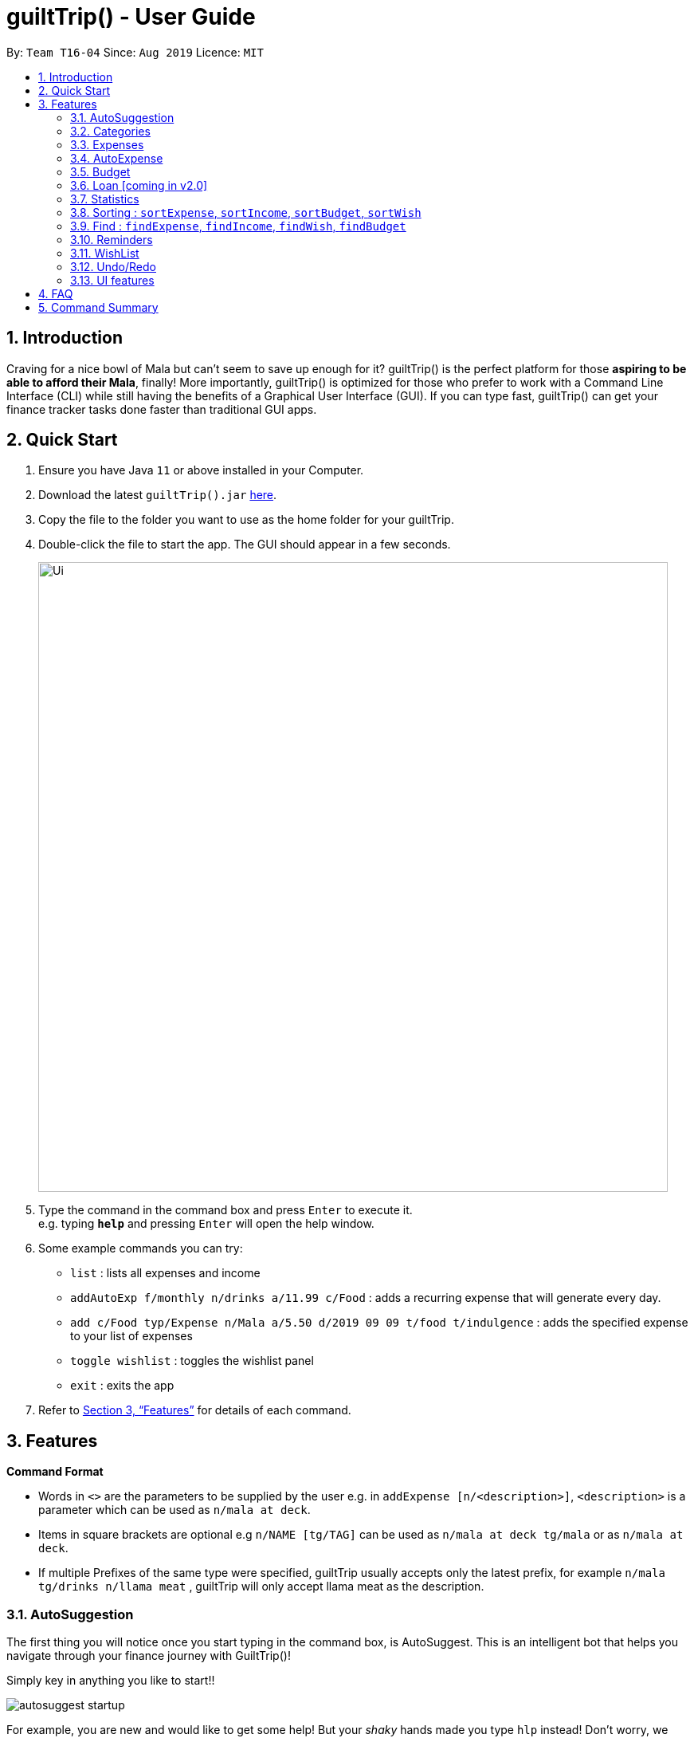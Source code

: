 = guiltTrip() - User Guide
:site-section: UserGuide
:toc:
:toc-title:
:toc-placement: preamble
:sectnums:
:imagesDir: images
:imagesDir: images/user-guide-pictures
:stylesDir: stylesheets
:xrefstyle: full
:experimental:
ifdef::env-github[]
:tip-caption: :bulb:
:note-caption: :information_source:
endif::[]
:repoURL: https://github.com/AY1920S1-CS2103-T16-4/main

By: `Team T16-04`      Since: `Aug 2019`      Licence: `MIT`

== Introduction

Craving for a nice bowl of Mala but can’t seem to save up enough for it? guiltTrip() is the perfect platform for those
*aspiring to be able to afford their Mala*, finally! More importantly, guiltTrip() is optimized for those who prefer to
work with a Command Line Interface (CLI) while still having the benefits of a Graphical User Interface (GUI). If you can
type fast, guiltTrip() can get your finance tracker tasks done faster than traditional GUI apps.

== Quick Start

.  Ensure you have Java `11` or above installed in your Computer.
.  Download the latest `guiltTrip().jar` link:{repoURL}/releases[here].
.  Copy the file to the folder you want to use as the home folder for your guiltTrip.
.  Double-click the file to start the app. The GUI should appear in a few seconds.
+
image::Ui.png[width="790"]
+
.  Type the command in the command box and press kbd:[Enter] to execute it. +
e.g. typing *`help`* and pressing kbd:[Enter] will open the help window.
.  Some example commands you can try:

* `list` : lists all expenses and income
* `addAutoExp f/monthly n/drinks a/11.99 c/Food` : adds a recurring expense that will generate every day.
* `add c/Food typ/Expense n/Mala a/5.50 d/2019 09 09 t/food t/indulgence` : adds the specified expense to your
list of expenses
* `toggle wishlist` : toggles the wishlist panel
* `exit` : exits the app

.  Refer to <<Features>> for details of each command.

[[Features]]
== Features

====
*Command Format*

* Words in `<>` are the parameters to be supplied by the user e.g. in `addExpense [n/<description>]`, `<description>` is
a parameter which can be used as `n/mala at deck`.
* Items in square brackets are optional e.g `n/NAME [tg/TAG]` can be used as `n/mala at deck tg/mala` or as `n/mala at deck`.
* If multiple Prefixes of the same type were specified, guiltTrip usually accepts only the latest prefix, for example `n/mala tg/drinks n/llama meat`
, guiltTrip will only accept llama meat as the description.
====

=== AutoSuggestion

The first thing you will notice once you start typing in the command box, is AutoSuggest.
This is an intelligent bot that helps you navigate through your finance journey with GuiltTrip()!

Simply key in anything you like to start!!

image::autosuggest_startup.png[]

For example, you are new and would like to get some help! But your __shaky__ hands made you
type `hlp` instead! Don't worry, we have a Edit-Distance-based algorithm that can predict your
command. Isn't that cool?

image::autosuggest_hlp.png[]

Ahh okay! Seems that we can just kick start right away! How about recording that mala we ate at The Deck
this afternoon!

image::autosuggest_addExpense.png[]

Now since `addExpense` is a valid command, your friendly AutoSuggester is showing you how to use this command!
Isn't this COOL?

=== Categories
Ever feel like your list of expenses are extremely messy? This is where categories come in handy! Every entry belongs to one category, which makes it easier for you to organize your data! Categories can be either grouped under Expense or Income.
GuiltTrip comes with a default set of Categories as listed below. All entries must have a category.

* Income: `Business,Salary,Gifts,Loans`
* Expense: `Food,Travel,Family,Bills,Entertainment,Transport,Shopping,HealthCare,Groceries,Rent`

Categories for Expense, Budget and Wish all belong under the Expense Category. Categories for Income belong under the Income Category.
An example would be when creating a new Budget, the category that the budget was created must belong to one of the existing categories in Expense.

==== Adding Category : `addCategory`
If the default set of categories does not cover your needs, you can add more by calling addCategory.

Adds a new Category for either Income or Expense. The category added must not currently exist in the application.
Category names are case-insensitive.

Format: `addCategory cat/<category type> n/<category name>`

* `<category type>`: The type of Category that the new addition is under.
* `<category name>`: The name of the new Category.

Example Usage:
[start = 1]
. If you want to add a new category *CodingServices* under Income, enter the command `addCategory cat/Income n/CodingServices`
+
image::addingCategory-1.png[]

. The new category will thus be added to guiltTrip. You can verify it using `listCategories`.
+
image::addingCategory-2.png[]

Other Examples:

* `addCategory cat/Expense n/Transport`
* `addCategory cat/Income n/Lottery`

===== Editing Category : `editCategory`
Edits a current category's description. The category to be edited must exist in the current list of Categories
whether it be in the Expense CategoryList or the Income CategoryList. The new name for the category must not be a
duplicate of existing categories.

Format: `editCategory cat/<category type> o/<old category name> n/<new category name>`

* `<category type>`: The type of Category that the edited Category is under.
* `<old category name>`: The original name of this Category.
* `<new category name>`: The new name of this Category.

Example Usage:
[start = 1]
. If you would like to edit an existing Category *Business* to *Bursary* under Income, enter the command `editCategory cat/Income o/Business n/Bursary`.
+
image::editingCategory-1.png[]

. The old category will thus be edited in guiltTrip. All existing entries will also be renamed as shown below.
+
image::editingCategory-2.png[]

Other Examples:

* `editCategory cat/Income o/Business n/HotelManagement`
* `editCategory cat/Expense o/Family n/Pets`

==== Listing Categories : `listCategories`

Lists all the current categories the user has.

Format: `listCategories`

Example: `listCategories`

==== Deleting Category : `deleteCategory`
Deletes a category from guiltTrip. The category that is deleted should not have any entries under it. It must also already exist in guiltTrip.

Format: `deleteCategory cat/<category type> n/<category name>`

* `<category type>`: The type of Category that the deleted Category is under.
* `<category name>`: The name of the deleted Category.

Example Usage:
[start = 1]
. If you would like to remove an existing Category *Rent* under Expense, type `deleteCategory cat/Expense n/Rent`
+
image::deletingCategory-1.png[]

. The old category will thus be deleted from guiltTrip. You can verify that it is removed using `listCategories`.
+
image::deletingCategory-2.png[]

Other Examples:

* `deleteCategory cat/Income n/Business`
* `deleteCategory cat/Expense n/Food`

=== Expenses
Want to feel guiltTripped by your one Mala and Bubble Tea per day? GulitTrip's main function is thus used to record your sinful expenses and income.

==== Adding Expense: `addExpense`
Adds a new expenditure to your total spending.
Inputs can be arranged in a different order. Tag may be omitted from the expenditure record. Category must already exist
in the list of categories. Amount must be larger than 0 and positive. Amount should also not be larger than 9999999.99.

Format: `addExpense cat/<category> n/<description> a/<expenditure> d/<date> [tg/<tag>]`

* `<category name>`: The `category` that the expense belongs to.
* `<description>`: The name of this expense.
* `<expenditure>`: The amount spent for this expense. It can contain at most 2 decimal points.
* `<date>`: The date of this expense.
* `<tag>`: Optional tags for this expense. The tag must not have spaces and most only be alphanumeric.

Example Usage:
[start = 1]
. If you would like to add a record of a recent splurging on mala, key in the command  `addExpense cat/Food typ/Expense n/Mala amt/5.50 d/2019 11 09 tg/food tg/indulgence` .
+
image::addingExpense-1.png[]

. You should see the new expense being added into in the list of entries as displayed below.
+
image::addingExpense-2.png[]

Other examples:

* `addExpense c/Gifts typ/Expense n/Rubber Duck for Yee Jian a/55 d/2019 11 09 tg/sanity check`
* `addExpense c/Travel typ/Expense n/Travel To Alaska a/550000 d/2019 09 09`

==== Adding Income : `addIncome`
Adds a new Income to your total income.
Inputs can be arranged in a different order. Tag may be omitted from the expenditure record. Category must already exist in the list of category.  Amount must be larger than 0 and positive. Amount should also not be larger than 9999999.99.

Format: `addIncome/<category name> n/<description> a/<expenditure> d/<date> [t/<tag>]`

* `<category name>`: The `category` that the entry belongs to.
* `<description>`: The name of this entry.
* `<expenditure>`: The amount spent for this income. It can contain at most 2 decimal points.
* `<date>`: The date of this income.
* `<tag>`: Optional tags for this income. The tag must not have spaces and must only be alphanumeric.

Example Usage:
[start = 1]
. If you would like to add a recent Income from a bursary, key in the command  `add cat/Gifts typ/Income n/Bursary amt/5000 d/2019 11 09 tg/reward for studying` .
. You should see the new income being added into in the list of entries as displayed below.

Other examples:

* `add c/Gifts typ/Income n/Durian a/200.00 d/2019 09 09 tg/food`
* `add c/Business typ/Income n/business Trip To Mars a/20000.00 d/2019 09 09`

==== Editing a Expense: `editExpense`

Edits a current entry with the given index number. You may edit one or more fields, but the category must already exist in the list of categories, whether it is Income Category or Expense Category.

Format: `editExpense <index> [cat/<category>] [n/<description>] [d/<date>] [a/<expenditure>] [tg/<tag>]`

* `<index>`: The `index` of the entry in the entry panel. Additionally the index must be greater than zero and positive.
* You can update any of the fields of the entry. But you must at least edit one field.

Example Usage:

[start = 1]
. If you would like to edit a recent Expense's tag, whereby the expense is located at index 2 as shown below,
key in the command  `editExpense 2 amt/999.99 tg/irreversiblecatastrophicdestructiontomykidneysandhealth`.
+
image::editingExpense-1.png[]

. You should see the new expense being edited in the list of entries as displayed below.
+
image::editingExpense-2.png[]

Other Examples:

* `editExpense 1 cat/Food n/deck mala with friends`
* `editExpense 3 cat/Business n/Selling Coding Services a/0.01`
* `editExpense 5 tg/helpmykidneys`

==== Deleting a Expense: `deleteExpense`

Deletes the recorded expenditure with the given index number.

Format: `deleteExpense <index>`

* `<index>`: The `index` of the entry in the entry panel. Additionally the index must be greater than zero and positive.

Example Usage:

[start = 1]
. If you would like to delete an expense, whereby the expense is located at index 6 as shown below,
key in the command  `deleteExpense 6`.
+
image::deleteExpense-1.png[]

. You should see the expense being deleted in the list of entries as displayed below.
+
image::deleteExpense-2.png[]

Other Examples:

* `deleteExpense 2`
* `deleteExpense 4`

=== AutoExpense

==== Adding AutoExpense : `addAutoExp`

Adds an automatically recurring expense every day/week/month (frequency) with the given description and amount.

Format: `addAutoExp f/<frequency> n/<description> a/<expenditure> c/<category>
 [t/<tag1> t/<tag2> d/<starting date>]`

To list all categories, you can type `listCategories`.

For frequency, we accept `month/day/year/week` and also `monthly/daily/weekly/fortnightly/yearly/anually`. Type away
and be pleased by the flexibility!

For dates, only dates within 2000 and 2100 are allowed. When you put a date before the current time,
past records will be automatically generated. At your own risk! GuiltTrip can't trip you for too far back.

Examples:

* `addAutoExp f/monthly n/spotify amt/11.99 cat/Entertainment`
* `addAutoExp f/week n/whampoa beancurd amt/1.80 cat/Food tg/indulgence d/10/10`
* `addAutoExp f/every day n/mixed rice @ finefood amt/3.80 cat/Food` yes we have that too!

View after the commands above is executed:

image::autoexpense_add.png[]

==== Editing AutoExpense : `editAutoExp`

Edits an automatically recurring expense every day/week/month (frequency) with the given description and amount.

Format: `editAutoExp <index> [f/<frequency> n/<description> a/<expenditure> c/<category>
 t/<tag1> t/<tag2> d/<starting date>]`

Note that only future `Expenses` generated will have the new properties you set in the current
AutoExpense object. Well, you can't rewrite history! If you made a mistake creating an `AutoExpense`
entry, try out the `undo` command, and then recreate it again. Use the `history` command to copy-paste-edit!

Examples:

* `editAutoExp 1 amt/5.99 n/spotify student`
* `editAutoExp 3 amt/3.30 n/mixed rice @ foodclique`

View after the commands above is executed:

image::autoexpense_edit.png[]

==== Deleting AutoExpense : `deleteAutoExp`

Deletes a current automatically recurring expenditure at the given index.

Format: `deleteAutoExp <index>`

This command only deletes the AutoExpense and stops future generation of such Expenses.
A `--recursive` flag will be shipped in `v2.0`.

Examples:

* `deleteAutoExp 1`
if you stopped your Spotify subscription.

View after the command above is executed:

image::autoexpense_delete.png[]

=== Budget
==== Adding Budget : `addBudget`

Adds a new budget for expenditure with a certain tag, if applicable. Period: day/week/month

Format: `addBudget c/<category> n/<description> a/<budget amount> d/<start date> p/<period> [t/<tag>]` +
Note: format for inputting period is <number><d/m/y> where d/m/y stands for days / months / years respectively
e.g. for a period input of 10 days, use 10d

Examples:

* `addBudget c/Food n/Nov Budget a/50.00 d/2019 09 09 p/1m t/food`
* `addBudget c/Food n/Mala Budget a/100.00 d/2019 09 10 p/50d`

==== Listing Budget : `listBudget`

Lists all the current budgets the user has.

Format: `listBudget`

Example: `listBudget`

==== Editing Budget : `editBudget`
Edits a current budget's description, amount or tag (if applicable) at the given index.

Format: `editBudget <index> [n/<description>] [a/<budget>] [t/<tag>]`

Examples:

* `editBudget 1 n/fooooood budget`
* `editBudget 2 n/lunch budget a/150`
* `editBudget 2 t/fun`

==== Deleting Budget : `deleteBudget`
Deletes a current budget at the given index.

Format: `deleteBudget <index>`

Example: `deleteBudget 2`

=== Loan [coming in v2.0]
==== Adding a Loan : `addLoan` [coming in v2.0]
Adds a new loan with the given description, amount and interest (in percentage) and calculates the total outstanding amount based on the interest.

Format: `addLoan  n/<description> a/<loan amount> i/<interest>`

Example:

* `addLoan n/student loan a/30000 i/4.5`

==== Listing a loan : `listLoan` [coming in v2.0]
Lists all the loans that the user has.

Format: `listLoan`

Example: `listLoan`

==== Editing a loan : `editLoan` [coming in v2.0]
Edits a current loan's description, loan amount, or both.

Format: `editLoan <index> [n/<description>] [a/<loan amount>] [i/<interest>]`

Example:

* `editLoan 1 n/nus tuition loan T.T`
* `editLoan 1 a/25000 i/4.45%`

==== Deleting a loan : `deleteLoan` [coming in v2.0]

Deletes a current loan at the given index.

Format: `deleteLoan <index>`

Example: `deleteLoan 1`

==== Paying a loan : `payLoan` [coming in v2.0]

Reduces the loan amount for the loan at the given index after user pays for part of the loan.

Format: `payLoan <index> a/<amountPaid>`

Example: `payLoan 1 a/4000`

=== Statistics

==== Switching to Statistics Table View : `viewTable`
Switches to the statistics table view. By default, `viewTable` will show the current month statistics.
Typing only the month in format *[yyyy-mm]* will show the breakdown of statistics by the specified month.
Carrying out any other Adding, Editing, Or Deleting Expense or Income command in the Statistics Table
screen will reset the Table to show the month of statistics that reflects the command carried out.

Format: `viewTable [p/<RangeOfMonths>]`

* `<RangeOfMonths>`: The dates that you would like to display the statistics by. If you are interested in a range of months, you have to make sure that the *startMonth* and *endMonth* is separated by a comma, `,`. If you're only interested in one month, specify the month in the format `yyyy/MM`

Example Usage:

[start = 1]
. Let's say you want to view the Statistics in table form for period *2018/01* to *2019/12*. You then type in the command `viewTable p/2018-01,2019-12`.
+
image::viewTable-1.png[]

. GuiltTrip will display to you the statistics for this period of time broken down in table form as shown below.
+
image::viewTable-2.png[]

Other Examples:

* `viewTable p/2018-09`
* `viewTable`

==== Switching to Statistics Pie Chart View : `viewPie`
Switches to the statistics table view. By default, `viewPie` will show the current month statistics.
Typing only the month in format *[yyyy-mm]* will show the breakdown of statistics by the specified month.
Carrying out any other Adding, Editing, Or Deleting Expense or Income command in the Statistics Table
screen will reset the Table to show the month of statistics that reflects the command carried out.
The statistics by percentage will be rounded to the nearest 1 decimal place so as not to clutter the UI.

Format: `viewPie [p/<RangeOfMonths>]`

* `<RangeOfMonths>`: The dates that you would like to display the statistics by. If you are interested in a range of months, you have to make sure that the *startMonth* and *endMonth* is separated by a comma, `,`.

Example Usage:
[start = 1]
. Let's say you want to view the Statistics in pie chart form for period *2018/01* to *2019/12*. You then type in the command `viewPie p/2018-01,2019-12`.
+
image::ViewPie-1.png[]

. GuiltTrip will display to you the statistics for this period of time broken down in pie chart form as shown below.
+
image::viewPie-2.png[]

[NOTE]
If the data category percentage is too small, it could be rounded off to 0.0% and
there is a likelihood that it'll be hard to see the portion of that category in the pie chart.

Other Examples:

* `viewPie p/2018-09`
* `viewPie`

==== Switching to Statistics Bar Chart View : `viewBar`
Switches to the statistics table view. By default, `viewBar` will show the current month statistics.
Typing only the month in format *[yyyy-mm]* will show the breakdown of statistics by day by the specified month.
Carrying out any other command in the Statistics Bar Chart screen will reset the Bar Chart to show the current month
statistics for convenience of the user.

[NOTE]
As the bar chart is auto scaling to reflect the accuracy of the y-axis , if there is too large an expense for one day, it will be hard to see
the amounts for other days.

Format: `viewBar [p/<SpecifiedMonth>]`

* `<SpecifiedMonth>`: The month and year in which you want to display the data by. It must be in the format `[yyyy mm]` with no dates and does not allow a range of months.

Example Usage:

[start = 1]
. Let's say you want to view the Statistics in bar chart form for period *2019/10*. You then type in the command `viewBar p/2019-10`.
+
image::viewBar-1.png[]

. GuiltTrip will display to you the statistics for this period of time broken down in table form as shown below.
+
image::viewBar-2.png[]

Other Examples:

* `viewBar p/2018-09`
* `viewBar`

==== Switching to Entry View : `viewEntry`
Switches back to the default view which contains the list of entries.

Format: `viewEntry`

Example Usage:

* `viewEntry`

=== Sorting : `sortExpense`, `sortIncome`, `sortBudget`, `sortWish`
Sorts the aforementioned list currently displayed according to sort type which can be `amount`, `time`, `description`,
`tags` and `category`, and sort sequence which can be in `ascending`, `descending` order.

Format: `sortExpense typ/<sort type> s/<sort sequence>`

* `<sort type>`: The type to sort the entries by. The default order or sorting is by `time`, followed by `amount`, `description`, `category` and finally `tags`.
* `<sort sequence>`: The type of sequence to sort the entries by.

Example Usage:

[start = 1]
. Let's say you want to view the entries sorted by Category in ascending order. You then type `sortExpense typ/Category s/ascending`
+
image::Sort-1.png[]

. GuiltTrip will display to you the entries sorted by Category in the proper order as shown below.
+
image::sort-2.png[]

Other Examples:

* `sortExpense typ/amount s/ascending`
* `sortExpense typ/category s/descending`
* `sortIncome typ/category s/ascending`

=== Find : `findExpense`, `findIncome`, `findWish`, `findBudget`

Find income/expenditure by Category, Description, Amount, Date or Tags. There must be at least one find parameter.

[NOTE]
Finding by `Amount` will show the entries that are above a certain amount.

[NOTE]
Finding by `Description` will show all entries which have some parts of the description keyword in them. For example,
finding `mala food` will show entries with either mala or food or both in their Description.

[NOTE]
Finding by `Tag` will show all entries with all the tags in them. For example, finding by `tg/eat tg/entertainment` will show entries with only
both tags. The reason for this is that tags should be more specific that entry Description.

Format: `findExpense [cat/<category>] [n/<description>] [a/<amount>] [d/<date>] [t/<tag>]`

[start = 1]
. Let's say you want to find all the expenses with Category name food. You then type `findExpense cat/Food`
+
image::find-1.png[]

. GuiltTrip will display to you the expenses with the Category Name as shown below.
+
image::find-2.png[]

Other Examples:

* `findExpense cat/food n/mala`: lists each entry in expenditure and income with title containing keyword “mala” and category of Food.
* `findIncome cat/business d/2019-09-09`: lists each entry in expenditure and income with date of "2019-09-09" and category of business.
* `findWish d/2019-09-09 tg/a tg/b`: lists each entry in expenditure and income with date of "2019-09-09" and tags of a and b.

// commenting out for mock PE.
////
=== Organization

==== Creating Tags : 'createTag'
Creates a Tag.

Format: `createTag <category name>`

Example:

* `createTag income salary`
* `createTag expense food`
* `createTag wishList Nov`

==== Listing Tags : 'listTags'
List the list of Tags.

Format: `listTags <keywords> --regex <regex>`

Example:

* `listTags important`
* `listTags --regex .*important`

==== Renaming Tags : 'renameTag'
Rename the description of one tag.

Format: `renameTag <oldname> <newname>`

Example:

* `renameTag food moreFood`

==== Deleting Tags : 'deleteTag'
Deletes the tag from the pool of tag. Tagged objects can be removed with -h flag.

Format: `deleteTag <name> <-h || --hard>`

Example:

* `deleteTag food`
* `deleteTag food -h`
////

////
==== Resetting Record : `reset` [coming in v2.0]
Resets records of expenditure/budget/income/loan.

Format: `reset before/<DD-MM-YYYY> after/<DD-MM-YYYY>`

Example:

* `reset after/27/1/1000 before/28-1-1000` :nothing deleted
* `reset before/2/1/2019 # 1/1/2019 and earlier`
////

=== Reminders
==== Add Reminder: `addReminder`

Adds new GeneralReminder.
Format: `addReminder n/<Message> [typ/<EntryType>] [l.b/<LowerBound>] [u.b/<UpperBound>] [start/<Start Date>] [end/<End Date>] [tg/<tags>]

Examples:

* `addReminder n/Don't be broke. l.b/10 u.b/20 start/2019/01/01 end/2019/12/30'

==== Set Reminder: `setReminder`

Sets new EntryReminder for selected Entry specified by the type and index in the corresponding list.
Format: `setReminder <Reminder Index> n/<Message> p/<Period> f/<frequency>

Examples:

* ` setReminder 1 typ/expense n/Mala p/1d f/daily '


==== List all active Reminders (reminders currently set to display) : `listReminders`
Shows reminder pannel.

Format: `listReminders`

==== Select Reminders : `selectReminder`
select reminder to edit.

Format: `selectReminder <Reminder Index>`

Example:

* `selectReminder 1`

==== Edit Reminder : `editReminder`
Edits conditions of a GeneralReminder or period/ frequency of an EntryReminder selected.

User must first select a reminder to modify before he can edit said reminder.

Note that the entry type of the General reminder is not edited as the developers feel
the user is more likely to create a new reminder instead of completely modifying the nature of the reminder.

Format: `editReminder [n/<Message>] [l.b/<LowerBound>] [u.b/<UpperBound>] [start/<Start Date>] [end/<End Date>] [tg/<tags>]`
        `editReminder [n/<Message>] [p/<period>] [f/<frequency>]`

Example:

* `editReminder n/Don't be broke.`
* `editReminder l.b/5 u.b/10 `
* `editReminder f/monthly`

==== Remove Condition from Reminder : 'removeCondition`
Removes condition from GeneralReminder.

User must first select a reminder to modify before he can edit said reminder.
Note that the entry type of the General reminder cannot be removed.

Format: `removeCondition <Reminder Index>`

Example:

* `removeCondition 1`


==== Delete Reminder : `deleteReminder`
Deletes the selected Reminder.

Format: `deleteReminder`

=== WishList

==== Add WishList : `addWishlist`
Adds a new item to your current wishlist

Format: `addWish n/<Description> c/<Category> a/<Price> d/<Date>`

Examples:

* `add typ/Wish n/deck mala c/food a/5.60 d/2019 10 28`
* `add typ/Wish n/deck mala c/food a/5.60 d/01/01/2020`

==== Delete WishList : `deleteWish`
Deletes the item at the stated index from your current wishlist

Format: `deleteWish <index>`

Examples:

* `deleteWishlist 3`

==== Edit Wish in WishList : `editWish`
edit the description, date, or tags of your wishes.

Format: `editWishlist <index> [n/<Description>] [cat/<Category>] [amt/<Price>] [d/<Date>] [tag/<Tag>]`

Examples:

* `editWishlist 1 n/1 try the chinatown ri ri hong mala!`
* `editWishlist 1 a/20 tag/mala tag/expensive`

==== Purchase WishList : `purchase` [coming in v2.0]
Purchases the item at the stated index from your current wishlist

Format: `purchase <index>`

Example: `purchase 1`

=== Undo/Redo
==== Undo previous command : `undo`
Restores the finance tracker to the state before the previous undoable command was executed.

Format: `undo`

Examples:

* `delete 1` +
`undo` (reverses the `delete 1` command)

* `delete 1` +
`delete 2` +
`undo` (reverses the `delete 2` command) +
`undo` (reverses the `delete 1` command)

==== Redo previously undone command : `redo`
Reverses the most recent undone command.

Format: `redo`

Examples:

* `delete 1` +
`undo` (reverses the `delete 1` command)

* `delete 1` +
`delete 2` +
`undo` (reverses the `delete 2` command) +
`undo` (reverses the `delete 1` command)

// tag::uifeature[]

=== UI features

==== Toggle Panel : `toggle`
Toggles visibility of the specified panel on the GUI. Only the following inputs are accepted:

* for wishlist panel: `wishlist`/`wishes`/`wish`/`w`
* for budget panel: `budgets`/`budget`/`b`
* for reminders panel: `reminders`/`reminder`/`r`
* for auto expenses panel: `autoexpenses`/`autoexpense`/`autoexp`/`ae`

Format: `toggle <panel name>`

Examples:

* `toggle wishlist`
* `toggle budget`
* `toggle r`

==== Change Font : `changeFont`
Changes the font used in application to the specified font. The input is case-sensitive. Only the following font names are accepted:
"arial", "calibri", "cambria", "candara", "garamond", "georgia", "rockwell", "segoe UI", "serif", "verdana"

Format: `changeFont <font name>`

Examples:

* `changeFont arial`
* `changeFont segoe UI`

==== Change to dark theme : `setDarkTheme`
Changes the theme from light to dark.

Format: `setDarkTheme`

Example: `setDarkTheme`

==== Change to light theme : `setLightTheme`
Changes the theme from dark to light.

Format: `setLightTheme`

Example: `setLightTheme`

// end::uifeature[]

== FAQ

*Q*: When will the record of my expenditure be until? +
*A*: It can be as long as you want it to be until! If you want to delete a certain month’s expenditure, you can just call a command to
do so.

*Q*: How do I transfer my data to another Computer? +
*A*: Install the app in the other computer and overwrite the empty data file it creates with the file that contains the data of your previous Address Book folder.

== Command Summary

. Expenses, Income, Budget, Category:
.. `addExpense cat/<category> n/<description> a/<expenditure> d/<date> [tg/<tag>]`
.. `editExpense <index> [cat/<category>] [n/<description>] [d/<date>] [a/<expenditure>] [tg/<tag>]`
.. `deleteExpense <index>`
.. `add typ/Income c/<category> n/<description> a/<expenditure> d/<date> [t/<tag>]`
.. `edit <index> [c/<category>] [n/<description>] [d/<date>] [a/<expenditure>] [t/<tag>]`
.. `delete <index>`
.. `addAutoExp f/<frequency> n/<description> a/<expenditure> c/<category> [t/<tag1> t/<tag2> d/<starting date>]`
.. `editAutoExp <index> [f/<frequency> n/<description> a/<expenditure> c/<category> t/<tag1> t/<tag2> d/<starting date>]`
.. `deleteAutoExp <index>`
.. `addBudget c/<category> n/<description> a/<budget amount> d/<start date> p/<period> [t/<tag>]`
.. `listBudget`
.. `editBudget <index> [n/<description>] [a/<budget>] [t/<tag>]`
.. `deleteBudget <index>`
.. `addCategory cat/<category> n/<category name>`
.. `editCategory typ/<category type> cat/<old category name> n/<new category name>`
.. `listCategories`
.. `deleteCategory cat/<category type> n/<category name>`

. Statistics:
.. `viewTable [p/<RangeOfMonths>]`
.. `viewPie [p/<RangeOfMonths>]`
.. `viewBar [p/<SpecifiedMonth>]`
.. `viewEntry`
.. `sortExpense typ/<sort type> s/<sort sequence>`
.. `sortIncome typ/<sort type> s/<sort sequence>`
.. `sortBudget typ/<sort type> s/<sort sequence>`
.. `sortWish typ/<sort type> s/<sort sequence>`
.. `findExpense [cat/<category>] [n/<description>] [a/<amount>] [d/<date>] [t/<tag>]`
.. `findIncome [cat/<category>] [n/<description>] [a/<amount>] [d/<date>] [t/<tag>]`
.. `findBudget [cat/<category>] [n/<description>] [a/<amount>] [d/<date>] [t/<tag>]`
.. `findWish [cat/<category>] [n/<description>] [a/<amount>] [d/<date>] [t/<tag>]`

. Reminders:
.. `addReminder n/<Message> i/<Condition Index> [tkr/<Tracker Type>] [a/<Quota>]`
.. `listActiveReminders`
.. `listAllReminders`
.. `editReminder <Reminder Index> [n/<Message>] [i/<Condition Index>] [tkr/<Tracker Type>] [a/<Quota>]`
.. `deleteReminder <index>`
.. `addToReminder <Reminder Index>, <Condition Index>`
.. `removeFromReminder <Reminder Index>, <Condition Index>`
.. `addClassCondition <entryType>`
.. `addDateCondition <Start Date>, <End Date>`
.. `addHasKeyWord <keywords>`
.. `addQuotaCondition <Quota>`
.. `addHasTagsConditions <Tags>`
.. `deleteCondition <Index>`
.. `replaceCondtion <Index of Condition being Replaced>, <Index of Replacing Condition>`
.. `listConditions`

. Wishlist:
.. `addWish n/<Description> c/<Category> a/<Price> d/<Date>`
.. `deleteWish <index>`
.. `editWishlist <index> [n/<Description>] [c/<Category>] [a/<Price>] [d/<Date>] [t/<Tag>]`
.. `sortWishlistTime <ascending/ descending>`
.. `sortWishlistPrice <ascending/ descending>`
.. `sortWishlistName <ascending/descending>`
.. `sortWishlistPriority <ascending/descending>`
.. `findWish [c/<category>] [n/<description>] [a/<amount>] [d/<date>] [t/<tag>]`
.. `purchase <index>`

. Undo and Redo:
.. `undo`
.. `redo`

. UI features:
.. `toggle <panel name>`
.. `listFont`
.. `changeFont <font name>`
.. `setLightTheme`
.. `setDarkTheme`

